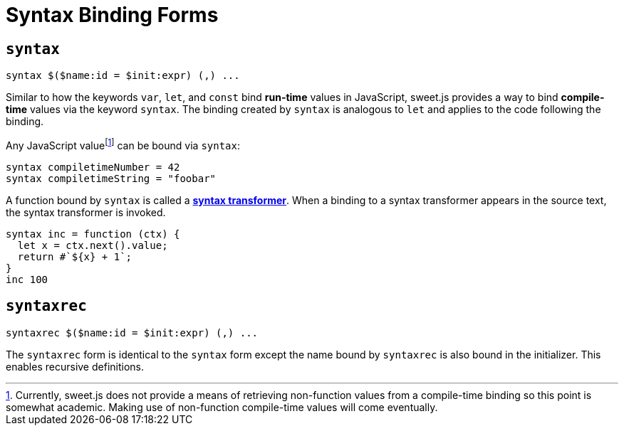 = Syntax Binding Forms


== `syntax`

[source, js]
----
syntax $($name:id = $init:expr) (,) ...
----

Similar to how the keywords `var`, `let`, and `const` bind *run-time* values in JavaScript, sweet.js provides a way to bind *compile-time* values via the keyword `syntax`. The binding created by `syntax` is analogous to `let` and applies to the code following the binding.

Any JavaScript valuefootnote:[Currently, sweet.js does not provide a means of retrieving non-function values from a compile-time binding so this point is somewhat academic. Making use of non-function compile-time values will come eventually.] can be bound via `syntax`:

[source, js]
----
syntax compiletimeNumber = 42
syntax compiletimeString = "foobar"
----

A function bound by `syntax` is called a link:syntax-transformers.adoc[*syntax transformer*]. When a binding to a syntax transformer appears in the source text, the syntax transformer is invoked.

[source, js]
----
syntax inc = function (ctx) {
  let x = ctx.next().value;
  return #`${x} + 1`;
}
inc 100
----

== `syntaxrec`

[source, js]
----
syntaxrec $($name:id = $init:expr) (,) ...
----

The `syntaxrec` form is identical to the `syntax` form except the name bound by `syntaxrec` is also bound in the initializer. This enables recursive definitions.
